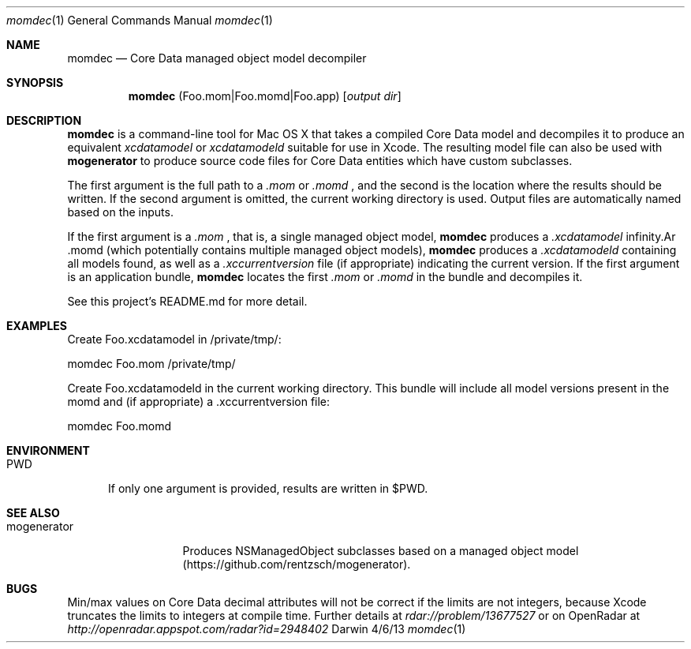 .\"Modified from man(1) of FreeBSD, the NetBSD mdoc.template, and mdoc.samples.
.\"See Also:
.\"man mdoc.samples for a complete listing of options
.\"man mdoc for the short list of editing options
.\"/usr/share/misc/mdoc.template
.Dd 4/6/13               \" DATE 
.Dt momdec 1      \" Program name and manual section number 
.Os Darwin
.Sh NAME                 \" Section Header - required - don't modify 
.Nm momdec
.\" The following lines are read in generating the apropos(man -k) database. Use only key
.\" words here as the database is built based on the words here and in the .ND line. 
.\" Use .Nm macro to designate other names for the documented program.
.Nd Core Data managed object model decompiler
.Sh SYNOPSIS             \" Section Header - required - don't modify
.Nm
(Foo.mom|Foo.momd|Foo.app)
.Op Ar output dir              \" [file]
.Sh DESCRIPTION          \" Section Header - required - don't modify
.Nm momdec
is a command-line tool for Mac OS X that takes a compiled Core Data model and decompiles it to produce an equivalent
.Ar xcdatamodel
or
.Ar xcdatamodeld
suitable for use in Xcode. The resulting model file can also be used with
.Nm mogenerator
to produce source code files for Core Data entities which have custom subclasses.
.Pp                      \" Inserts a space
The first argument is the full path to a 
.Ar .mom
or
.Ar .momd
, and the second is the location where the results should be written. If the second argument is omitted, the current working directory is used. Output files are automatically named based on the inputs.

If the first argument is a 
.Ar .mom
, that is, a single managed object model, 
.Nm momdec
produces a 
.Ar .xcdatamodel
. If the first argument is a 
.Ar .momd
(which potentially contains multiple managed object models),
.Nm momdec
produces a
.Ar .xcdatamodeld
containing all models found, as well as a
.Ar .xccurrentversion
file (if appropriate) indicating the current version. If the first argument is an application bundle, 
.Nm momdec
locates the first 
.Ar .mom
or
.Ar .momd
in the bundle and decompiles it.

See this project's README.md for more detail.
.Sh EXAMPLES
Create Foo.xcdatamodel in /private/tmp/:

    momdec Foo.mom /private/tmp/

Create Foo.xcdatamodeld in the current working directory. This bundle will include all model versions present in the momd and (if appropriate) a .xccurrentversion file:

    momdec Foo.momd

.Sh ENVIRONMENT      \" May not be needed
.Bl -tag -width "PWD" -indent \" ENV_VAR_1 is width of the string ENV_VAR_1
.It Ev PWD
If only one argument is provided, results are written in $PWD.
.Sh SEE ALSO
.\" List links in ascending order by section, alphabetically within a section.
.\" Please do not reference files that do not exist without filing a bug report
.Bl -tag -width "mogenerator" -indent \" ENV_VAR_1 is width of the string ENV_VAR_1
.It Ev mogenerator
Produces NSManagedObject subclasses based on a managed object model (https://github.com/rentzsch/mogenerator).
.Sh BUGS              \" Document known, unremedied bugs 
Min/max values on Core Data decimal attributes will not be correct if the limits are not integers, because Xcode truncates the limits to integers at compile time. Further details at
.Ar rdar://problem/13677527
or on OpenRadar at
.Ar http://openradar.appspot.com/radar?id=2948402
.
.\" .Sh HISTORY           \" Document history if command behaves in a unique manner